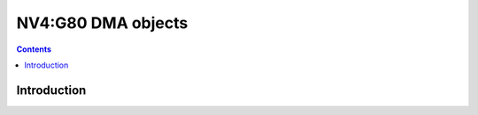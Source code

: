 .. _nv4-dmaobj:

===================
NV4:G80 DMA objects
===================

.. contents::

.. todo:: write me


Introduction
============

.. todo:: write me

